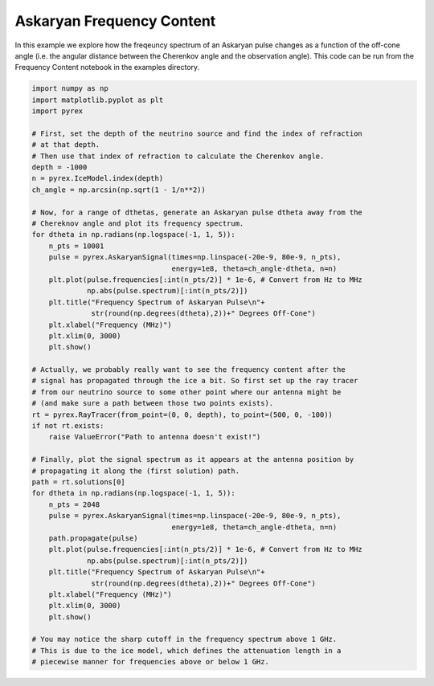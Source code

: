 Askaryan Frequency Content
==========================

In this example we explore how the freqeuncy spectrum of an Askaryan pulse changes as a function of the off-cone angle (i.e. the angular distance between the Cherenkov angle and the observation angle). This code can be run from the Frequency Content notebook in the examples directory.

.. code-block:: python

    import numpy as np
    import matplotlib.pyplot as plt
    import pyrex

    # First, set the depth of the neutrino source and find the index of refraction
    # at that depth.
    # Then use that index of refraction to calculate the Cherenkov angle.
    depth = -1000
    n = pyrex.IceModel.index(depth)
    ch_angle = np.arcsin(np.sqrt(1 - 1/n**2))

    # Now, for a range of dthetas, generate an Askaryan pulse dtheta away from the
    # Chereknov angle and plot its frequency spectrum.
    for dtheta in np.radians(np.logspace(-1, 1, 5)):
        n_pts = 10001
        pulse = pyrex.AskaryanSignal(times=np.linspace(-20e-9, 80e-9, n_pts),
                                     energy=1e8, theta=ch_angle-dtheta, n=n)
        plt.plot(pulse.frequencies[:int(n_pts/2)] * 1e-6, # Convert from Hz to MHz
                 np.abs(pulse.spectrum)[:int(n_pts/2)])
        plt.title("Frequency Spectrum of Askaryan Pulse\n"+
                  str(round(np.degrees(dtheta),2))+" Degrees Off-Cone")
        plt.xlabel("Frequency (MHz)")
        plt.xlim(0, 3000)
        plt.show()

    # Actually, we probably really want to see the frequency content after the
    # signal has propagated through the ice a bit. So first set up the ray tracer
    # from our neutrino source to some other point where our antenna might be
    # (and make sure a path between those two points exists).
    rt = pyrex.RayTracer(from_point=(0, 0, depth), to_point=(500, 0, -100))
    if not rt.exists:
        raise ValueError("Path to antenna doesn't exist!")

    # Finally, plot the signal spectrum as it appears at the antenna position by
    # propagating it along the (first solution) path.
    path = rt.solutions[0]
    for dtheta in np.radians(np.logspace(-1, 1, 5)):
        n_pts = 2048
        pulse = pyrex.AskaryanSignal(times=np.linspace(-20e-9, 80e-9, n_pts),
                                     energy=1e8, theta=ch_angle-dtheta, n=n)
        path.propagate(pulse)
        plt.plot(pulse.frequencies[:int(n_pts/2)] * 1e-6, # Convert from Hz to MHz
                 np.abs(pulse.spectrum)[:int(n_pts/2)])
        plt.title("Frequency Spectrum of Askaryan Pulse\n"+
                  str(round(np.degrees(dtheta),2))+" Degrees Off-Cone")
        plt.xlabel("Frequency (MHz)")
        plt.xlim(0, 3000)
        plt.show()

    # You may notice the sharp cutoff in the frequency spectrum above 1 GHz.
    # This is due to the ice model, which defines the attenuation length in a
    # piecewise manner for frequencies above or below 1 GHz.